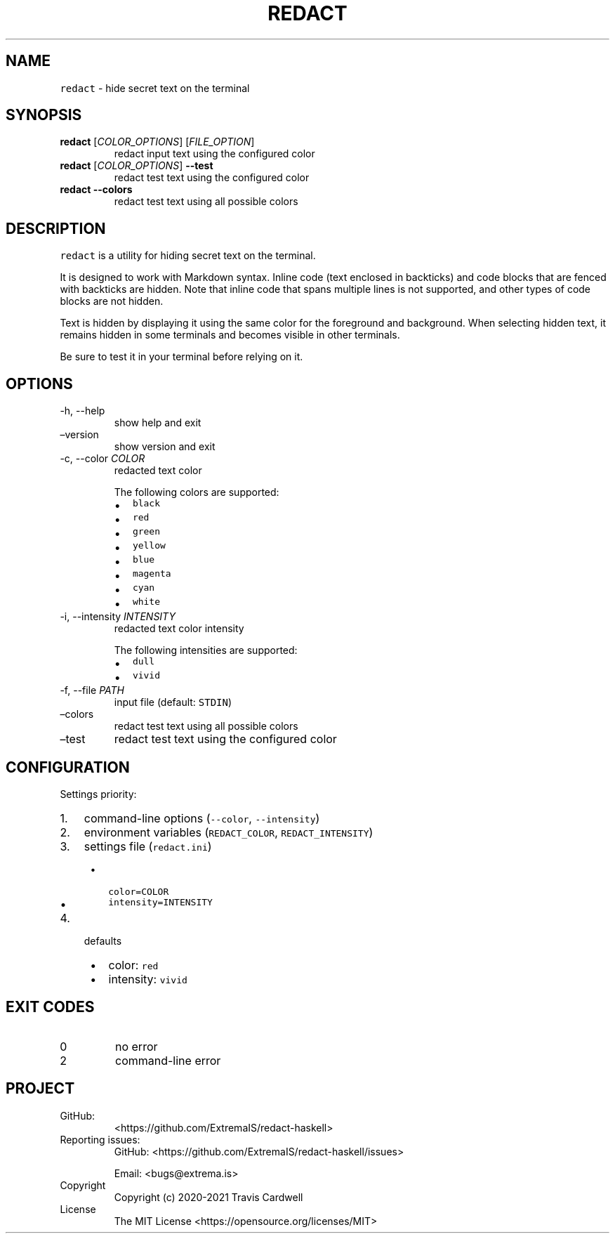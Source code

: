 .\" Automatically generated by Pandoc 2.9.1.1
.\"
.TH "REDACT" "1" "" "redact-haskell 0.2.0.0 (2021-05-27)" "redact Manual"
.nh
.SH NAME
.PP
\f[C]redact\f[R] - hide secret text on the terminal
.SH SYNOPSIS
.TP
\f[B]\f[CB]redact\f[B]\f[R] [\f[I]COLOR_OPTIONS\f[R]] [\f[I]FILE_OPTION\f[R]]
redact input text using the configured color
.TP
\f[B]\f[CB]redact\f[B]\f[R] [\f[I]COLOR_OPTIONS\f[R]] \f[B]\f[CB]--test\f[B]\f[R]
redact test text using the configured color
.TP
\f[B]\f[CB]redact\f[B]\f[R] \f[B]\f[CB]--colors\f[B]\f[R]
redact test text using all possible colors
.SH DESCRIPTION
.PP
\f[C]redact\f[R] is a utility for hiding secret text on the terminal.
.PP
It is designed to work with Markdown syntax.
Inline code (text enclosed in backticks) and code blocks that are fenced
with backticks are hidden.
Note that inline code that spans multiple lines is not supported, and
other types of code blocks are not hidden.
.PP
Text is hidden by displaying it using the same color for the foreground
and background.
When selecting hidden text, it remains hidden in some terminals and
becomes visible in other terminals.
.PP
Be sure to test it in your terminal before relying on it.
.SH OPTIONS
.TP
-h, --help
show help and exit
.TP
\[en]version
show version and exit
.TP
-c, --color \f[I]COLOR\f[R]
redacted text color
.RS
.PP
The following colors are supported:
.IP \[bu] 2
\f[C]black\f[R]
.IP \[bu] 2
\f[C]red\f[R]
.IP \[bu] 2
\f[C]green\f[R]
.IP \[bu] 2
\f[C]yellow\f[R]
.IP \[bu] 2
\f[C]blue\f[R]
.IP \[bu] 2
\f[C]magenta\f[R]
.IP \[bu] 2
\f[C]cyan\f[R]
.IP \[bu] 2
\f[C]white\f[R]
.RE
.TP
-i, --intensity \f[I]INTENSITY\f[R]
redacted text color intensity
.RS
.PP
The following intensities are supported:
.IP \[bu] 2
\f[C]dull\f[R]
.IP \[bu] 2
\f[C]vivid\f[R]
.RE
.TP
-f, --file \f[I]PATH\f[R]
input file (default: \f[C]STDIN\f[R])
.TP
\[en]colors
redact test text using all possible colors
.TP
\[en]test
redact test text using the configured color
.SH CONFIGURATION
.PP
Settings priority:
.IP "1." 3
command-line options (\f[C]--color\f[R], \f[C]--intensity\f[R])
.IP "2." 3
environment variables (\f[C]REDACT_COLOR\f[R],
\f[C]REDACT_INTENSITY\f[R])
.IP "3." 3
settings file (\f[C]redact.ini\f[R])
.RS 4
.IP \[bu] 2
\f[C]color=COLOR\f[R]
.IP \[bu] 2
\f[C]intensity=INTENSITY\f[R]
.RE
.IP "4." 3
defaults
.RS 4
.IP \[bu] 2
color: \f[C]red\f[R]
.IP \[bu] 2
intensity: \f[C]vivid\f[R]
.RE
.SH EXIT CODES
.TP
0
no error
.TP
2
command-line error
.SH PROJECT
.TP
GitHub:
<https://github.com/ExtremaIS/redact-haskell>
.TP
Reporting issues:
GitHub: <https://github.com/ExtremaIS/redact-haskell/issues>
.RS
.PP
Email: <bugs@extrema.is>
.RE
.TP
Copyright
Copyright (c) 2020-2021 Travis Cardwell
.TP
License
The MIT License <https://opensource.org/licenses/MIT>
